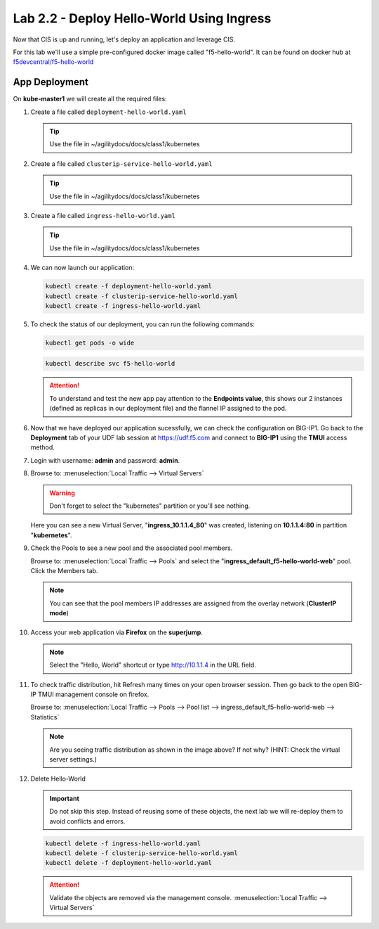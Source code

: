 Lab 2.2 - Deploy Hello-World Using Ingress
==========================================

Now that CIS is up and running, let's deploy an application and leverage CIS.

For this lab we'll use a simple pre-configured docker image called
"f5-hello-world". It can be found on docker hub at
`f5devcentral/f5-hello-world <https://hub.docker.com/r/f5devcentral/f5-hello-world/>`_

App Deployment
--------------

On **kube-master1** we will create all the required files:

#. Create a file called ``deployment-hello-world.yaml``

   .. tip:: Use the file in ~/agilitydocs/docs/class1/kubernetes

   .. literalinclude:: ../kubernetes/deployment-hello-world.yaml
      :language: yaml
      :caption: deployment-hello-world.yaml
      :linenos:
      :emphasize-lines: 2,7,20

#. Create a file called ``clusterip-service-hello-world.yaml``

   .. tip:: Use the file in ~/agilitydocs/docs/class1/kubernetes

   .. literalinclude:: ../kubernetes/clusterip-service-hello-world.yaml
      :language: yaml
      :caption: clusterip-service-hello-world.yaml
      :linenos:
      :emphasize-lines: 2,17

#. Create a file called ``ingress-hello-world.yaml``

   .. tip:: Use the file in ~/agilitydocs/docs/class1/kubernetes

   .. literalinclude:: ../kubernetes/ingress-hello-world.yaml
      :language: yaml
      :caption: ingress-hello-world.yaml
      :linenos:
      :emphasize-lines: 2,7-9,29,31

#. We can now launch our application:

   .. code-block:: bash

      kubectl create -f deployment-hello-world.yaml
      kubectl create -f clusterip-service-hello-world.yaml
      kubectl create -f ingress-hello-world.yaml

   .. image:: ../images/f5-container-connector-launch-app-ingress2.png

#. To check the status of our deployment, you can run the following commands:

   .. code-block:: bash

      kubectl get pods -o wide

   .. image:: ../images/f5-hello-world-pods3.png

   .. code-block:: bash

      kubectl describe svc f5-hello-world

   .. image:: ../images/f5-cis-describe-clusterip-service2.png

   .. attention:: To understand and test the new app pay attention to the
      **Endpoints value**, this shows our 2 instances (defined as replicas in
      our deployment file) and the flannel IP assigned to the pod.

#. Now that we have deployed our application sucessfully, we can check the
   configuration on BIG-IP1. Go back to the **Deployment** tab of your UDF lab session at https://udf.f5.com 
   and connect to **BIG-IP1** using the **TMUI** access method.

   .. image:: ../images/TMUI.png

#. Login with username: **admin** and password: **admin**.

   .. image:: ../images/TMUILogin.png

#. Browse to: :menuselection:`Local Traffic --> Virtual Servers`

   .. warning:: Don't forget to select the "kubernetes" partition or you'll
      see nothing.

   Here you can see a new Virtual Server, "**ingress_10.1.1.4_80**" was created,
   listening on **10.1.1.4:80** in partition "**kubernetes**".

   .. image:: ../images/f5-container-connector-check-app-ingress2.png

#. Check the Pools to see a new pool and the associated pool members.

   Browse to: :menuselection:`Local Traffic --> Pools` and select the
   "**ingress_default_f5-hello-world-web**" pool. Click the Members tab.

   .. image:: ../images/f5-container-connector-check-app-ingress-pool2.png

   .. note:: You can see that the pool members IP addresses are assigned from
      the overlay network (**ClusterIP mode**)

#. Access your web application via **Firefox** on the **superjump**.

   .. note:: Select the "Hello, World" shortcut or type http://10.1.1.4 in the
      URL field.

   .. image:: ../images/f5-container-connector-access-app.png

#. To check traffic distribution, hit Refresh many times on your open browser
   session. Then go back to the open BIG-IP TMUI management console on firefox.

   Browse to: :menuselection:`Local Traffic --> Pools --> Pool list --> ingress_default_f5-hello-world-web --> Statistics`

   .. image:: ../images/f5-container-connector-check-app-bigip-stats-ingress-clusterip.png

   .. note:: Are you seeing traffic distribution as shown in the image above?
      If not why? (HINT: Check the virtual server settings.)

#. Delete Hello-World

   .. important:: Do not skip this step. Instead of reusing some of these
      objects, the next lab we will re-deploy them to avoid conflicts and
      errors.

   .. code-block:: bash

      kubectl delete -f ingress-hello-world.yaml
      kubectl delete -f clusterip-service-hello-world.yaml
      kubectl delete -f deployment-hello-world.yaml

   .. attention:: Validate the objects are removed via the management console.
      :menuselection:`Local Traffic --> Virtual Servers`
